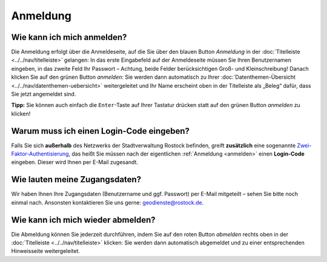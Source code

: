 .. index:: Abmeldung, Anmeldung, Benutzername, Login-Code, Passwort, Zugangsdaten, Zwei-Faktor-Authentisierung

Anmeldung
=========

.. _anmelden:

Wie kann ich mich anmelden?
---------------------------

Die Anmeldung erfolgt über die Anmeldeseite, auf die Sie über den blauen Button *Anmeldung* in der :doc:`Titelleiste <../../nav/titelleiste>` gelangen: In das erste Eingabefeld auf der Anmeldeseite müssen Sie Ihren Benutzernamen eingeben, in das zweite Feld Ihr Passwort – Achtung, beide Felder berücksichtigen Groß- und Kleinschreibung! Danach klicken Sie auf den grünen Button *anmelden*: Sie werden dann automatisch zu Ihrer :doc:`Datenthemen-Übersicht <../../nav/datenthemen-uebersicht>` weitergeleitet und Ihr Name erscheint oben in der Titelleiste als „Beleg“ dafür, dass Sie jetzt angemeldet sind.

**Tipp:** Sie können auch einfach die ``Enter``-Taste auf Ihrer Tastatur drücken statt auf den grünen Button *anmelden* zu klicken!

.. _2fa:

Warum muss ich einen Login-Code eingeben?
-----------------------------------------

Falls Sie sich **außerhalb** des Netzwerks der Stadtverwaltung Rostock befinden, greift **zusätzlich** eine sogenannte `Zwei-Faktor-Authentisierung <https://de.wikipedia.org/wiki/Zwei-Faktor-Authentisierung>`_, das heißt Sie müssen nach der eigentlichen :ref:`Anmeldung <anmelden>` einen **Login-Code** eingeben. Dieser wird Ihnen per E-Mail zugesandt.

.. _zugangsdaten:

Wie lauten meine Zugangsdaten?
------------------------------

Wir haben Ihnen Ihre Zugangsdaten (Benutzername und ggf. Passwort) per E-Mail mitgeteilt – sehen Sie bitte noch einmal nach. Ansonsten kontaktieren Sie uns gerne: geodienste@rostock.de.

.. _abmelden:

Wie kann ich mich wieder abmelden?
----------------------------------

Die Abmeldung können Sie jederzeit durchführen, indem Sie auf den roten Button *abmelden* rechts oben in der :doc:`Titelleiste <../../nav/titelleiste>` klicken: Sie werden dann automatisch abgemeldet und zu einer entsprechenden Hinweisseite weitergeleitet.
